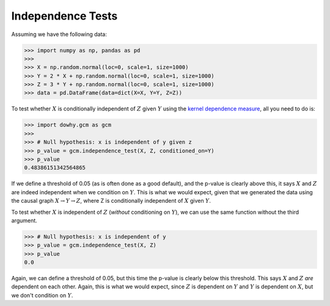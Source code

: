 Independence Tests
===================

Assuming we have the following data:

>>> import numpy as np, pandas as pd
>>>
>>> X = np.random.normal(loc=0, scale=1, size=1000)
>>> Y = 2 * X + np.random.normal(loc=0, scale=1, size=1000)
>>> Z = 3 * Y + np.random.normal(loc=0, scale=1, size=1000)
>>> data = pd.DataFrame(data=dict(X=X, Y=Y, Z=Z))

To test whether :math:`X` is conditionally independent of :math:`Z` given :math:`Y` using the
`kernel dependence measure
<https://papers.nips.cc/paper/3201-a-kernel-statistical-test-of-independence.pdf>`_, all you need to
do is:

>>> import dowhy.gcm as gcm
>>>
>>> # Null hypothesis: x is independent of y given z
>>> p_value = gcm.independence_test(X, Z, conditioned_on=Y)
>>> p_value
0.48386151342564865

If we define a threshold of 0.05 (as is often done as a good default), and the p-value is clearly
above this, it says :math:`X` and :math:`Z` are indeed independent when we condition on :math:`Y`.
This is what we would expect, given that we generated the data using the causal graph :math:`X
\rightarrow Y \rightarrow Z`, where Z is conditionally independent of :math:`X` given :math:`Y`.

To test whether :math:`X` is independent of :math:`Z` (*without* conditioning on :math:`Y`), we can
use the same function without the third argument.

>>> # Null hypothesis: x is independent of y
>>> p_value = gcm.independence_test(X, Z)
>>> p_value
0.0

Again, we can define a threshold of 0.05, but this time the p-value is clearly below this threshold.
This says :math:`X` and :math:`Z` *are* dependent on each other. Again, this is what we would
expect, since :math:`Z` is dependent on :math:`Y` and :math:`Y` is dependent on :math:`X`, but we
don't condition on :math:`Y`.
